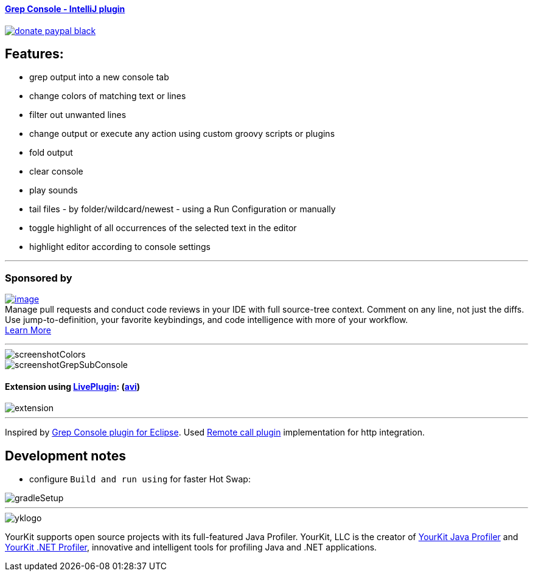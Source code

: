 ==== https://plugins.jetbrains.com/plugin/7125[Grep Console - IntelliJ plugin] 
image::https://img.shields.io/badge/donate-paypal-black.svg[link="https://www.paypal.me/VojtechKrasa"]

== Features:

- grep output into a new console tab
- change colors of matching text or lines
- filter out unwanted lines
- change output or execute any action using custom groovy scripts or plugins
- fold output
- clear console
- play sounds
- tail files - by folder/wildcard/newest - using a Run Configuration or manually
- toggle highlight of all occurrences of the selected text in the editor
- highlight editor according to console settings

---

=== Sponsored by

https://sponsorlink.codestream.com/?utm_source=jbmarket&utm_campaign=vojta_grepconsole&utm_medium=banner[image:https://alt-images.codestream.com/codestream_logo_vojta_grepconsole.png[image]] +
Manage pull requests and conduct code reviews in your IDE with full source-tree context.
Comment on any line, not just the diffs.
Use jump-to-definition, your favorite keybindings, and code intelligence with more of your workflow. +
https://sponsorlink.codestream.com/?utm_source=jbmarket&utm_campaign=vojta_grepconsole&utm_medium=banner[Learn
More]

---

image::screenshotColors.png[]
image::screenshotGrepSubConsole.png[]

==== Extension using https://plugins.jetbrains.com/plugin/7282-liveplugin[LivePlugin]: (https://github.com/krasa/GrepConsole/blob/master/extension.avi?raw=true[avi])

image::extension.gif[]

---

Inspired by http://marian.schedenig.name/projects/grep-console/[Grep Console plugin for Eclipse].
Used http://plugins.jetbrains.com/plugin/6027?pr=idea[Remote call plugin] implementation for http integration.

== Development notes

- configure `Build and run using` for faster Hot Swap:

image::gradleSetup.png[]


---

image::https://www.yourkit.com/images/yklogo.png[]

YourKit supports open source projects with its full-featured Java Profiler.
YourKit, LLC is the creator of https://www.yourkit.com/java/profiler/[YourKit Java Profiler]
and https://www.yourkit.com/.net/profiler/[YourKit .NET Profiler],
innovative and intelligent tools for profiling Java and .NET applications.
